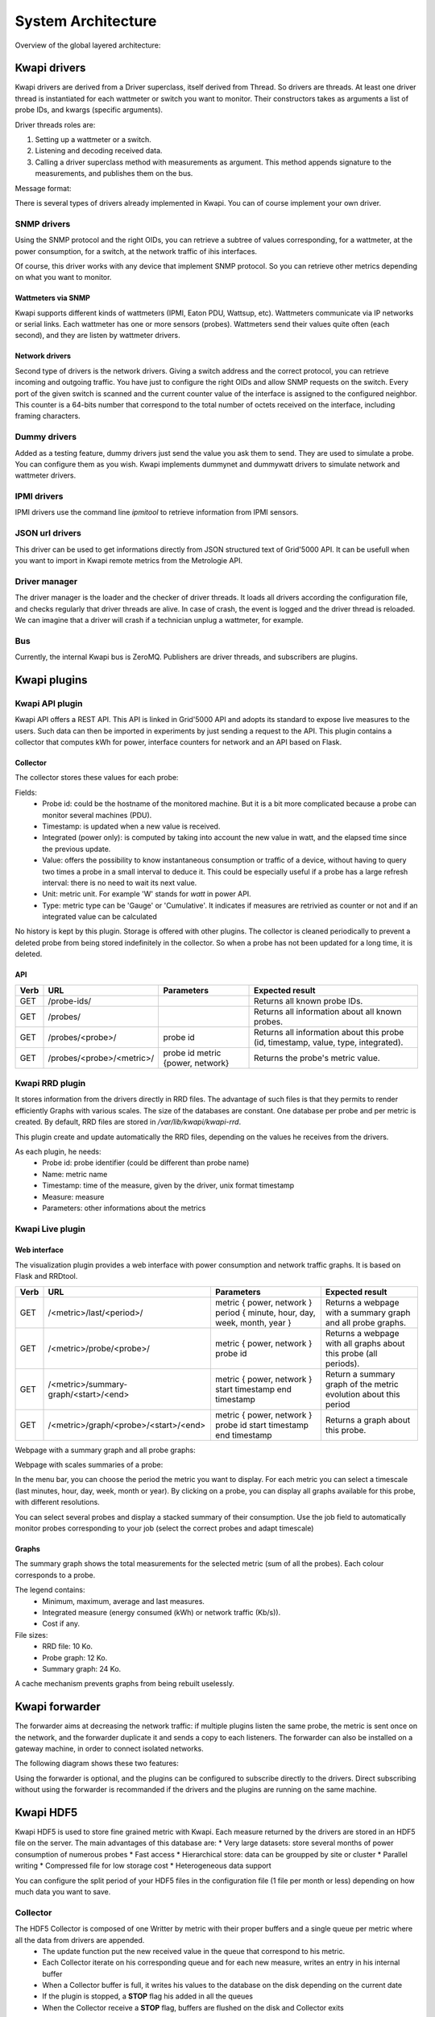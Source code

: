 ..
      Copyright 2013 François Rossigneux (Inria)

      Licensed under the Apache License, Version 2.0 (the "License"); you may
      not use this file except in compliance with the License. You may obtain
      a copy of the License at

          http://www.apache.org/licenses/LICENSE-2.0

      Unless required by applicable law or agreed to in writing, software
      distributed under the License is distributed on an "AS IS" BASIS, WITHOUT
      WARRANTIES OR CONDITIONS OF ANY KIND, either express or implied. See the
      License for the specific language governing permissions and limitations
      under the License.

.. _architecture:

===================
System Architecture
===================

Overview of the global layered architecture:

.. image:: ./layered_architecture.png

Kwapi drivers
=============

Kwapi drivers are derived from a Driver superclass, itself derived from Thread.
So drivers are threads. At least one driver thread is instantiated for each wattmeter
or switch you want to monitor. Their constructors takes as arguments a list of 
probe IDs, and kwargs (specific arguments).

Driver threads roles are:

#. Setting up a wattmeter or a switch.
#. Listening and decoding received data.
#. Calling a driver superclass method with measurements as argument.
   This method appends signature to the measurements, and publishes them on the bus.

Message format:

.. image:: ./message_format.png
    :width: 675px

There is several types of drivers already implemented in Kwapi. You can of course 
implement your own driver.

SNMP drivers
------------

Using the SNMP protocol and the right OIDs, you can retrieve a subtree of values 
corresponding, for a wattmeter, at the power consumption, for a switch, at the 
network traffic of ihis interfaces.

Of course, this driver works with any device that implement SNMP protocol. So 
you can retrieve other metrics depending on what you want to monitor.

Wattmeters via SNMP
^^^^^^^^^^^^^^^^^^^
Kwapi supports different kinds of wattmeters (IPMI, Eaton PDU, Wattsup, etc).
Wattmeters communicate via IP networks or serial links. Each wattmeter has one
or more sensors (probes). Wattmeters send their values quite often (each
second), and they are listen by wattmeter drivers.

Network drivers
^^^^^^^^^^^^^^^
Second type of drivers is the network drivers. Giving a switch address and the 
correct protocol, you can retrieve incoming and outgoing traffic. You have just to
configure the right OIDs and allow SNMP requests on the switch. Every port of the given
switch is scanned and the current counter value of the interface is assigned to the 
configured neighbor. This counter is a 64-bits number that correspond to the total 
number of octets received on the interface, including framing characters.


Dummy drivers
-------------
Added as a testing feature, dummy drivers just send the value you ask them to send.
They are used to simulate a probe. You can configure them as you wish. Kwapi implements
dummynet and dummywatt drivers to simulate network and wattmeter drivers.

IPMI drivers
------------
IPMI drivers use the command line `ipmitool` to retrieve information from IPMI sensors.

JSON url drivers
----------------
This driver can be used to get informations directly from JSON structured text 
of Grid'5000 API. It can be usefull when you want to import in Kwapi remote 
metrics from the Metrologie API.

Driver manager
--------------

The driver manager is the loader and the checker of driver threads. It loads
all drivers according the configuration file, and checks regularly that driver
threads are alive. In case of crash, the event is logged and the driver thread
is reloaded. We can imagine that a driver will crash if a technician unplug a
wattmeter, for example.

Bus
---

Currently, the internal Kwapi bus is ZeroMQ. Publishers are driver threads, and
subscribers are plugins.

Kwapi plugins
=============

Kwapi API plugin
----------------

Kwapi API offers a REST API. This API is linked in Grid'5000 API and adopts its
standard to expose live measures to the users. Such data can then be imported in
experiments by just sending a request to the API. This plugin contains a collector
that computes kWh for power, interface counters for network and an API based on Flask.

Collector
^^^^^^^^^

The collector stores these values for each probe:

.. image:: ./collector.png
    :width: 675px

Fields:
  * Probe id: could be the hostname of the monitored machine. But it is a bit
    more complicated because a probe can monitor several machines (PDU).
  * Timestamp: is updated when a new value is received.
  * Integrated (power only): is computed by taking into account the new value in watt, 
    and the elapsed time since the previous update.
  * Value: offers the possibility to know instantaneous consumption or traffic of a
    device, without having to query two times a probe in a small interval to
    deduce it. This could be especially useful if a probe has a large refresh
    interval: there is no need to wait its next value.
  * Unit: metric unit. For example 'W' stands for *watt* in power API.
  * Type: metric type can be 'Gauge' or 'Cumulative'. It indicates if measures
    are retrivied as counter or not and if an integrated value can be calculated

No history is kept by this plugin. Storage is offered with other plugins. The collector 
is cleaned periodically to prevent a deleted probe from being stored indefinitely
in the collector. So when a probe has not been updated for a long time, it is deleted.

API
^^^

====    ===========================     =====================================   ================================================
Verb    URL	                            Parameters	                            Expected result
====    ===========================     =====================================   ================================================
GET     /probe-ids/                                                             Returns all known probe IDs.
GET 	/probes/                                                                Returns all information about all known probes.
GET     /probes/<probe>/                probe id                                Returns all information about this probe
                                                                                (id, timestamp, value, type, integrated).
GET     /probes/<probe>/<metric>/       probe id                                Returns the probe's metric value.
                                        metric {power, network}
====    ===========================     =====================================   ================================================

Kwapi RRD plugin
----------------
It stores information from the drivers directly in RRD files. The advantage of such files is that they permits to render efficiently Graphs with various scales.
The size of the databases are constant. One database per probe and per metric is created. By default, RRD files are stored in `/var/lib/kwapi/kwapi-rrd`.

This plugin create and update automatically the RRD files, depending on the values he receives from the drivers.

As each plugin, he needs:
  * Probe id: probe identifier (could be different than probe name)
  * Name: metric name
  * Timestamp: time of the measure, given by the driver, unix format timestamp
  * Measure: measure
  * Parameters: other informations about the metrics


Kwapi Live plugin
-----------------

Web interface
^^^^^^^^^^^^^

The visualization plugin provides a web interface with power consumption and network traffic graphs. It is based on Flask and RRDtool.

====    =====================================   =========================================================   ==========================================
Verb    URL	                                    Parameters	                                                Expected result
====    =====================================   =========================================================   ==========================================
GET     /<metric>/last/<period>/                metric { power, network }                                   Returns a webpage with a summary graph
                                                period { minute, hour, day, week, month, year }             and all probe graphs.
GET     /<metric>/probe/<probe>/                metric { power, network }                                   Returns a webpage with all graphs about
                                                probe id                                                    this probe (all periods).
GET     /<metric>/summary-graph/<start>/<end>   metric { power, network }                                   Return a summary graph of the metric
                                                start timestamp                                             evolution about this period
                                                end timestamp
GET     /<metric>/graph/<probe>/<start>/<end>   metric { power, network }                                   Returns a graph about this probe.
                                                probe id
                                                start timestamp
                                                end timestamp
====    =====================================   =========================================================   ==========================================

Webpage with a summary graph and all probe graphs:

.. image:: ./webpage.png
    :width: 675px

Webpage with scales summaries of a probe:

.. image:: ./webpage-net.png
    :width: 675px

In the menu bar, you can choose the period the metric you want to display.
For each metric you can select a timescale (last minutes, hour, day, week,
month or year). By clicking on a probe, you can display all graphs available
for this probe, with different resolutions.

You can select several probes and display a stacked summary of their consumption.
Use the job field to automatically monitor probes corresponding to your job (select
the correct probes and adapt timescale)

Graphs
^^^^^^

The summary graph shows the total measurements for the selected metric (sum of all the probes).
Each colour corresponds to a probe.

The legend contains:
  * Minimum, maximum, average and last measures.
  * Integrated measure (energy consumed (kWh) or network traffic (Kb/s)).
  * Cost if any.

File sizes:
  * RRD file: 10 Ko.
  * Probe graph: 12 Ko.
  * Summary graph: 24 Ko.

A cache mechanism prevents graphs from being rebuilt uselessly.

Kwapi forwarder
===============

The forwarder aims at decreasing the network traffic: if multiple plugins
listen the same probe, the metric is sent once on the network, and the
forwarder duplicate it and sends a copy to each listeners. The forwarder can
also be installed on a gateway machine, in order to connect isolated networks.

The following diagram shows these two features:

.. image:: ./bus.png
    :width: 675px

Using the forwarder is optional, and the plugins can be configured to subscribe
directly to the drivers. Direct subscribing without using the forwarder is
recommanded if the drivers and the plugins are running on the same machine.

Kwapi HDF5
==========

Kwapi HDF5 is used to store fine grained metric with Kwapi. Each measure returned by the drivers are stored in an HDF5 file on the server.
The main advantages of this database are:
* Very large datasets: store several months of power consumption of numerous probes
* Fast access
* Hierarchical store: data can be groupped by site or cluster
* Parallel writing
* Compressed file for low storage cost
* Heterogeneous data support

You can configure the split period of your HDF5 files in the configuration file (1 file per month or less) depending on how much data you want to save.

Collector
---------

The HDF5 Collector is composed of one Writter by metric with their proper buffers and a single queue per metric where all the data from drivers are appended.
  * The update function put the new received value in the queue that correspond to his metric.
  * Each Collector iterate on his corresponding queue and for each new measure, writes an entry in his internal buffer
  * When a Collector buffer is full, it writes his values to the database on the disk depending on the current date
  * If the plugin is stopped, a **STOP** flag his added in all the queues
  * When the Collector receive a **STOP** flag, buffers are flushed on the disk and Collector exits

Writes on the database are made with a fixed `chunk_size` that can be set in the configuration file.

API
---

REST API permits to retrieve measures from those databases. Unlike RRD database, HDFStore store raw measures and datas are not alterated.
API is very similar to Kwapi-API

====    =====================================     =====================================   ===========================================================
Verb    URL	                                      Parameters	                          Expected result
====    =====================================     =====================================   ===========================================================
GET     /<metric>/                                metric { power, network }               Returns all known probe IDs for the metric.
POST 	/<metric>/timeseries/[job-id|probes]      metric { power, network }               Return all data for the selected probes and selected range.
                                                  job_id in Grid'5000                     Selection is made with job_id or probe name given.
                                                  probes: list of probes
====    =====================================     =====================================   ===========================================================

Kwapi Ganglia
=============

This plugin his pretty simple. You first have to run a Ganglia server somewhere. It have to accept data from the remote Kwapi server.
For this, edit the configuration file according to Ganglia Documentation. Check for the Ganglia **multicast address**. 

The single parameter of this plugin is the `ganglia_server` address. Edit this field in the configuration file to point your remote Ganglia server.
All data received from your drivers will be sended to the server. Actual configuration just send single power probes consumption to Ganglia.

============    ==========================    ======================================================================
Metric          Remote name                   Parameters
============    ==========================    ======================================================================
power           pdu2                          * units: Watts
                                              * type: uint16
                                              * value: int(metrics)
                                              * hostname: ip:hostname (ex: 192.168.1.1:griffon-54.nancy.grid5000.fr)
                                              * spoof: True
                                              
network_in      None
network_out     None
============    ==========================    ======================================================================


